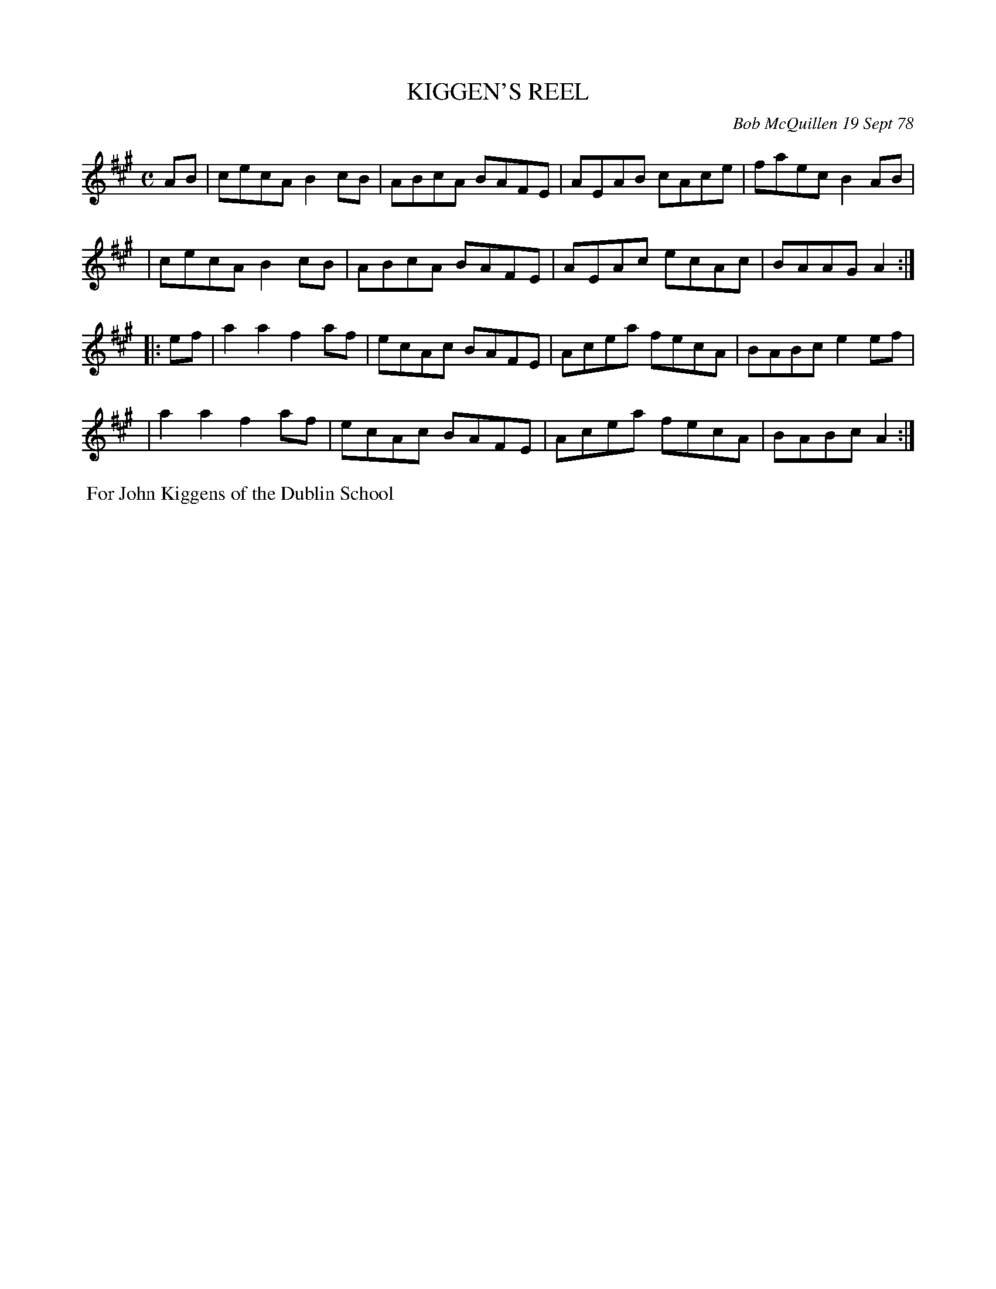 X: 04049
T: KIGGEN'S REEL
C: Bob McQuillen 19 Sept 78
B: Bob's Note Book 04 #49
R: reel
Z: 2020 John Chambers <jc:trillian.mit.edu>
M: C
L: 1/8
K: A
AB \
| cecA B2cB | ABcA BAFE | AEAB cAce | faec B2AB |
| cecA B2cB | ABcA BAFE | AEAc ecAc | BAAG A2  :|
|: ef \
| a2a2 f2af | ecAc BAFE | Acea fecA | BABc e2ef |
| a2a2 f2af | ecAc BAFE | Acea fecA | BABc A2  :|
%%begintext align
%% For John Kiggens of the Dublin School
%%endtext
